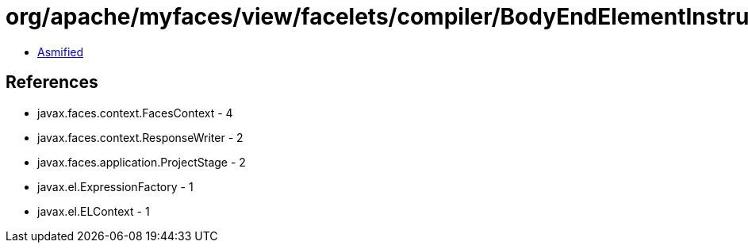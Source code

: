 = org/apache/myfaces/view/facelets/compiler/BodyEndElementInstruction.class

 - link:BodyEndElementInstruction-asmified.java[Asmified]

== References

 - javax.faces.context.FacesContext - 4
 - javax.faces.context.ResponseWriter - 2
 - javax.faces.application.ProjectStage - 2
 - javax.el.ExpressionFactory - 1
 - javax.el.ELContext - 1

